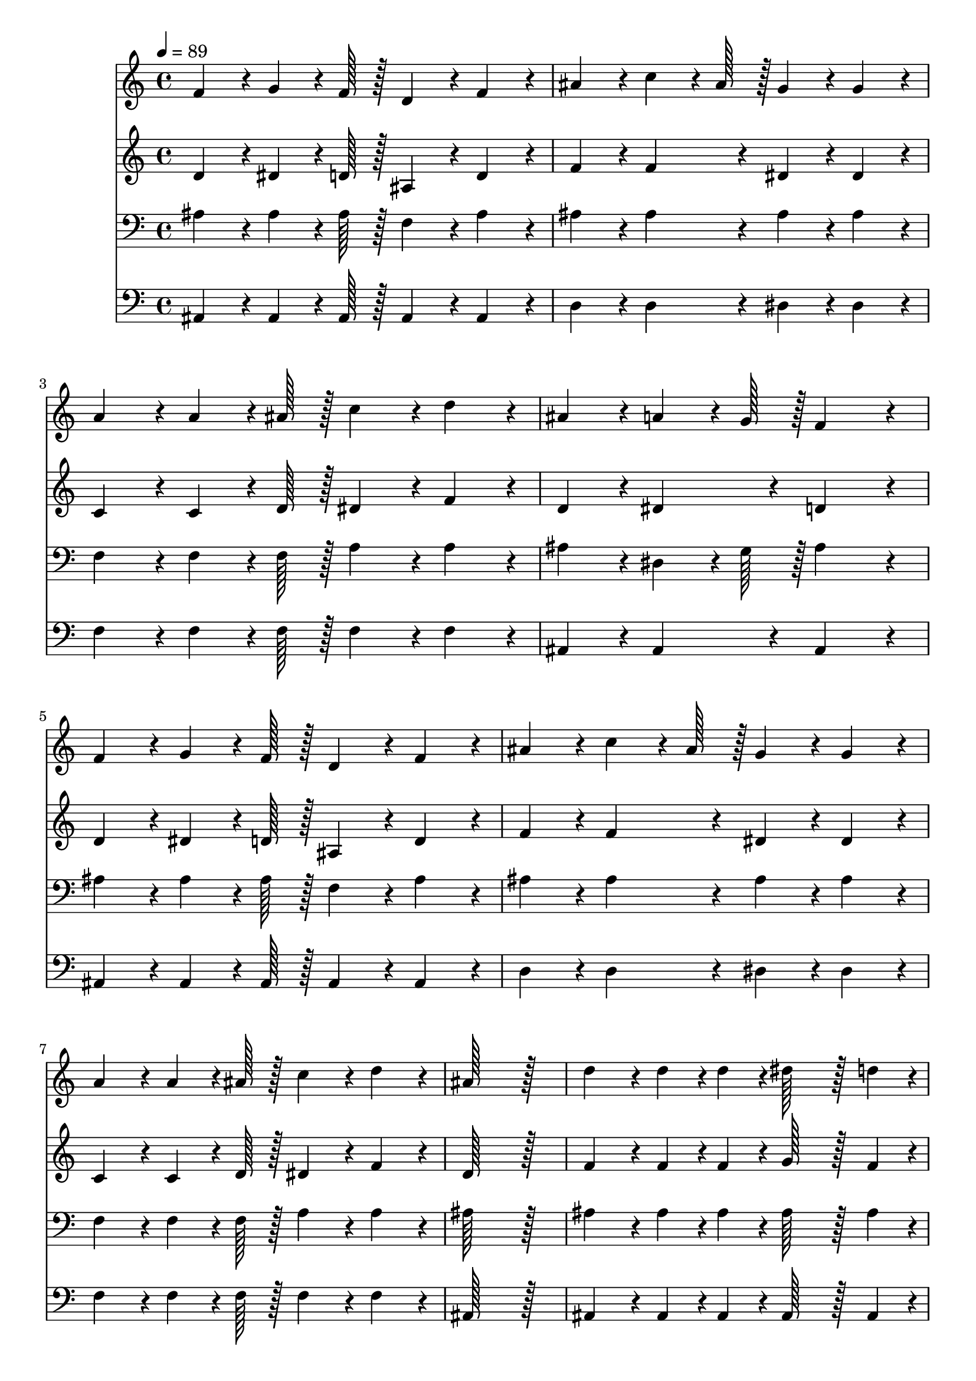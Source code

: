 % Lily was here -- automatically converted by c:/Program Files (x86)/LilyPond/usr/bin/midi2ly.py from output/257.mid
\version "2.14.0"

\layout {
  \context {
    \Voice
    \remove "Note_heads_engraver"
    \consists "Completion_heads_engraver"
    \remove "Rest_engraver"
    \consists "Completion_rest_engraver"
  }
}

trackAchannelA = {
  
  \time 4/4 
  
  \tempo 4 = 89 
  
}

trackA = <<
  \context Voice = voiceA \trackAchannelA
>>


trackBchannelA = {
  
  \time 4/4 
  
  \tempo 4 = 89 
  
}

trackBchannelB = \relative c {
  f'4*86/96 r4*10/96 g4*64/96 r4*8/96 f128*7 r128 d4*86/96 r4*10/96 f4*86/96 
  r4*10/96 
  | % 2
  ais4*86/96 r4*10/96 c4*64/96 r4*8/96 ais128*7 r128 g4*86/96 
  r4*10/96 g4*86/96 r4*10/96 
  | % 3
  a4*86/96 r4*10/96 a4*64/96 r4*8/96 ais128*7 r128 c4*86/96 r4*10/96 d4*86/96 
  r4*10/96 
  | % 4
  ais4*86/96 r4*10/96 a4*64/96 r4*8/96 g128*7 r128 f4*172/96 
  r4*20/96 
  | % 5
  f4*86/96 r4*10/96 g4*64/96 r4*8/96 f128*7 r128 d4*86/96 r4*10/96 f4*86/96 
  r4*10/96 
  | % 6
  ais4*86/96 r4*10/96 c4*64/96 r4*8/96 ais128*7 r128 g4*86/96 
  r4*10/96 g4*86/96 r4*10/96 
  | % 7
  a4*86/96 r4*10/96 a4*64/96 r4*8/96 ais128*7 r128 c4*86/96 r4*10/96 d4*86/96 
  r4*10/96 
  | % 8
  ais128*115 r128*13 
  | % 9
  d4*86/96 r4*10/96 d4*43/96 r4*5/96 d4*43/96 r4*5/96 dis128*43 
  r128*5 d4*43/96 r4*5/96 
  | % 10
  d4*43/96 r4*5/96 c4*43/96 r4*5/96 c4*43/96 r4*5/96 g4*43/96 
  r4*5/96 c4*86/96 r4*10/96 c4*86/96 r4*10/96 
  | % 11
  c4*86/96 r4*10/96 c4*43/96 r4*5/96 c4*43/96 r4*5/96 d128*43 
  r128*5 c4*43/96 r4*5/96 
  | % 12
  c4*43/96 r4*5/96 ais4*43/96 r4*5/96 ais4*43/96 r4*5/96 g4*43/96 
  r4*5/96 f4*172/96 r4*20/96 
  | % 13
  f4*86/96 r4*10/96 g4*64/96 r4*8/96 f128*7 r128 d4*86/96 r4*10/96 f4*86/96 
  r4*10/96 
  | % 14
  ais4*86/96 r4*10/96 c4*64/96 r4*8/96 ais128*7 r128 g4*86/96 
  r4*10/96 g4*86/96 r4*10/96 
  | % 15
  a4*86/96 r4*10/96 a4*64/96 r4*8/96 ais128*7 r128 c4*86/96 r4*10/96 d4*86/96 
  r4*10/96 
  | % 16
  ais128*115 
}

trackB = <<
  \context Voice = voiceA \trackBchannelA
  \context Voice = voiceB \trackBchannelB
>>


trackCchannelA = {
  
  \time 4/4 
  
  \tempo 4 = 89 
  
}

trackCchannelB = \relative c {
  d'4*86/96 r4*10/96 dis4*64/96 r4*8/96 d128*7 r128 ais4*86/96 
  r4*10/96 d4*86/96 r4*10/96 
  | % 2
  f4*86/96 r4*10/96 f4*86/96 r4*10/96 dis4*86/96 r4*10/96 dis4*86/96 
  r4*10/96 
  | % 3
  c4*86/96 r4*10/96 c4*64/96 r4*8/96 d128*7 r128 dis4*86/96 r4*10/96 f4*86/96 
  r4*10/96 
  | % 4
  d4*86/96 r4*10/96 dis4*86/96 r4*10/96 d4*172/96 r4*20/96 
  | % 5
  d4*86/96 r4*10/96 dis4*64/96 r4*8/96 d128*7 r128 ais4*86/96 
  r4*10/96 d4*86/96 r4*10/96 
  | % 6
  f4*86/96 r4*10/96 f4*86/96 r4*10/96 dis4*86/96 r4*10/96 dis4*86/96 
  r4*10/96 
  | % 7
  c4*86/96 r4*10/96 c4*64/96 r4*8/96 d128*7 r128 dis4*86/96 r4*10/96 f4*86/96 
  r4*10/96 
  | % 8
  d128*115 r128*13 
  | % 9
  f4*86/96 r4*10/96 f4*43/96 r4*5/96 f4*43/96 r4*5/96 g128*43 
  r128*5 f4*43/96 r4*5/96 
  | % 10
  dis4*86/96 r4*10/96 dis4*86/96 r4*10/96 dis4*86/96 r4*10/96 dis4*86/96 
  r4*10/96 
  | % 11
  dis4*86/96 r4*10/96 dis4*43/96 r4*5/96 dis4*43/96 r4*5/96 f128*43 
  r128*5 dis4*43/96 r4*5/96 
  | % 12
  d4*86/96 r4*10/96 dis4*86/96 r4*10/96 d4*172/96 r4*20/96 
  | % 13
  d4*86/96 r4*10/96 dis4*64/96 r4*8/96 d128*7 r128 ais4*86/96 
  r4*10/96 d4*86/96 r4*10/96 
  | % 14
  f4*86/96 r4*10/96 f4*86/96 r4*10/96 dis4*86/96 r4*10/96 dis4*86/96 
  r4*10/96 
  | % 15
  c4*86/96 r4*10/96 c4*64/96 r4*8/96 d128*7 r128 dis4*86/96 r4*10/96 f4*86/96 
  r4*10/96 
  | % 16
  d128*115 
}

trackC = <<
  \context Voice = voiceA \trackCchannelA
  \context Voice = voiceB \trackCchannelB
>>


trackDchannelA = {
  
  \time 4/4 
  
  \tempo 4 = 89 
  
}

trackDchannelB = \relative c {
  ais'4*86/96 r4*10/96 ais4*64/96 r4*8/96 ais128*7 r128 f4*86/96 
  r4*10/96 ais4*86/96 r4*10/96 
  | % 2
  ais4*86/96 r4*10/96 ais4*86/96 r4*10/96 ais4*86/96 r4*10/96 ais4*86/96 
  r4*10/96 
  | % 3
  f4*86/96 r4*10/96 f4*64/96 r4*8/96 f128*7 r128 a4*86/96 r4*10/96 a4*86/96 
  r4*10/96 
  | % 4
  ais4*86/96 r4*10/96 dis,4*64/96 r4*8/96 g128*7 r128 ais4*172/96 
  r4*20/96 
  | % 5
  ais4*86/96 r4*10/96 ais4*64/96 r4*8/96 ais128*7 r128 f4*86/96 
  r4*10/96 ais4*86/96 r4*10/96 
  | % 6
  ais4*86/96 r4*10/96 ais4*86/96 r4*10/96 ais4*86/96 r4*10/96 ais4*86/96 
  r4*10/96 
  | % 7
  f4*86/96 r4*10/96 f4*64/96 r4*8/96 f128*7 r128 a4*86/96 r4*10/96 a4*86/96 
  r4*10/96 
  | % 8
  ais128*115 r128*13 
  | % 9
  ais4*86/96 r4*10/96 ais4*43/96 r4*5/96 ais4*43/96 r4*5/96 ais128*43 
  r128*5 ais4*43/96 r4*5/96 
  | % 10
  g4*86/96 r4*10/96 g4*86/96 r4*10/96 g4*86/96 r4*10/96 g4*86/96 
  r4*10/96 
  | % 11
  a4*86/96 r4*10/96 a4*43/96 r4*5/96 a4*43/96 r4*5/96 a128*43 
  r128*5 f4*43/96 r4*5/96 
  | % 12
  f4*86/96 r4*10/96 g4*43/96 r4*5/96 a4*43/96 r4*5/96 ais4*172/96 
  r4*20/96 
  | % 13
  ais4*86/96 r4*10/96 ais4*64/96 r4*8/96 ais128*7 r128 f4*86/96 
  r4*10/96 ais4*86/96 r4*10/96 
  | % 14
  ais4*86/96 r4*10/96 ais4*86/96 r4*10/96 ais4*86/96 r4*10/96 ais4*86/96 
  r4*10/96 
  | % 15
  f4*86/96 r4*10/96 f4*64/96 r4*8/96 f128*7 r128 a4*86/96 r4*10/96 a4*86/96 
  r4*10/96 
  | % 16
  ais128*115 
}

trackD = <<

  \clef bass
  
  \context Voice = voiceA \trackDchannelA
  \context Voice = voiceB \trackDchannelB
>>


trackEchannelA = {
  
  \time 4/4 
  
  \tempo 4 = 89 
  
}

trackEchannelB = \relative c {
  ais4*86/96 r4*10/96 ais4*64/96 r4*8/96 ais128*7 r128 ais4*86/96 
  r4*10/96 ais4*86/96 r4*10/96 
  | % 2
  d4*86/96 r4*10/96 d4*86/96 r4*10/96 dis4*86/96 r4*10/96 dis4*86/96 
  r4*10/96 
  | % 3
  f4*86/96 r4*10/96 f4*64/96 r4*8/96 f128*7 r128 f4*86/96 r4*10/96 f4*86/96 
  r4*10/96 
  | % 4
  ais,4*86/96 r4*10/96 ais4*86/96 r4*10/96 ais4*172/96 r4*20/96 
  | % 5
  ais4*86/96 r4*10/96 ais4*64/96 r4*8/96 ais128*7 r128 ais4*86/96 
  r4*10/96 ais4*86/96 r4*10/96 
  | % 6
  d4*86/96 r4*10/96 d4*86/96 r4*10/96 dis4*86/96 r4*10/96 dis4*86/96 
  r4*10/96 
  | % 7
  f4*86/96 r4*10/96 f4*64/96 r4*8/96 f128*7 r128 f4*86/96 r4*10/96 f4*86/96 
  r4*10/96 
  | % 8
  ais,128*115 r128*13 
  | % 9
  ais4*86/96 r4*10/96 ais4*43/96 r4*5/96 ais4*43/96 r4*5/96 ais128*43 
  r128*5 ais4*43/96 r4*5/96 
  | % 10
  dis4*86/96 r4*10/96 dis4*86/96 r4*10/96 dis4*86/96 r4*10/96 dis4*86/96 
  r4*10/96 
  | % 11
  f4*86/96 r4*10/96 f4*43/96 r4*5/96 f4*43/96 r4*5/96 f128*43 
  r128*5 f4*43/96 r4*5/96 
  | % 12
  ais,4*86/96 r4*10/96 ais4*86/96 r4*10/96 ais4*172/96 r4*20/96 
  | % 13
  ais4*86/96 r4*10/96 ais4*64/96 r4*8/96 ais128*7 r128 ais4*86/96 
  r4*10/96 ais4*86/96 r4*10/96 
  | % 14
  d4*86/96 r4*10/96 d4*86/96 r4*10/96 dis4*86/96 r4*10/96 dis4*86/96 
  r4*10/96 
  | % 15
  f4*86/96 r4*10/96 f4*64/96 r4*8/96 f128*7 r128 f4*86/96 r4*10/96 f4*86/96 
  r4*10/96 
  | % 16
  ais,128*115 
}

trackE = <<

  \clef bass
  
  \context Voice = voiceA \trackEchannelA
  \context Voice = voiceB \trackEchannelB
>>


\score {
  <<
    \context Staff=trackB \trackA
    \context Staff=trackB \trackB
    \context Staff=trackC \trackA
    \context Staff=trackC \trackC
    \context Staff=trackD \trackA
    \context Staff=trackD \trackD
    \context Staff=trackE \trackA
    \context Staff=trackE \trackE
  >>
  \layout {}
  \midi {}
}
